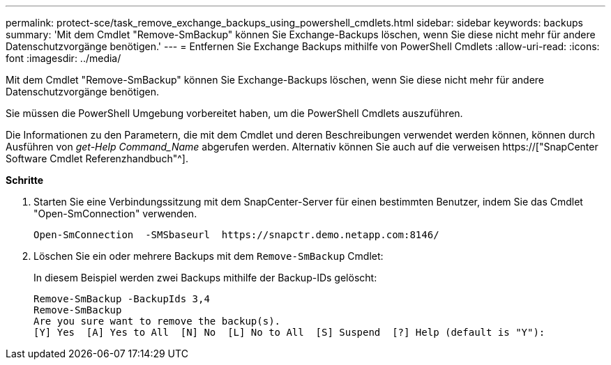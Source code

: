 ---
permalink: protect-sce/task_remove_exchange_backups_using_powershell_cmdlets.html 
sidebar: sidebar 
keywords: backups 
summary: 'Mit dem Cmdlet "Remove-SmBackup" können Sie Exchange-Backups löschen, wenn Sie diese nicht mehr für andere Datenschutzvorgänge benötigen.' 
---
= Entfernen Sie Exchange Backups mithilfe von PowerShell Cmdlets
:allow-uri-read: 
:icons: font
:imagesdir: ../media/


[role="lead"]
Mit dem Cmdlet "Remove-SmBackup" können Sie Exchange-Backups löschen, wenn Sie diese nicht mehr für andere Datenschutzvorgänge benötigen.

Sie müssen die PowerShell Umgebung vorbereitet haben, um die PowerShell Cmdlets auszuführen.

Die Informationen zu den Parametern, die mit dem Cmdlet und deren Beschreibungen verwendet werden können, können durch Ausführen von _get-Help Command_Name_ abgerufen werden. Alternativ können Sie auch auf die verweisen https://["SnapCenter Software Cmdlet Referenzhandbuch"^].

*Schritte*

. Starten Sie eine Verbindungssitzung mit dem SnapCenter-Server für einen bestimmten Benutzer, indem Sie das Cmdlet "Open-SmConnection" verwenden.
+
[listing]
----
Open-SmConnection  -SMSbaseurl  https://snapctr.demo.netapp.com:8146/
----
. Löschen Sie ein oder mehrere Backups mit dem `Remove-SmBackup` Cmdlet:
+
In diesem Beispiel werden zwei Backups mithilfe der Backup-IDs gelöscht:

+
[listing]
----
Remove-SmBackup -BackupIds 3,4
Remove-SmBackup
Are you sure want to remove the backup(s).
[Y] Yes  [A] Yes to All  [N] No  [L] No to All  [S] Suspend  [?] Help (default is "Y"):
----


